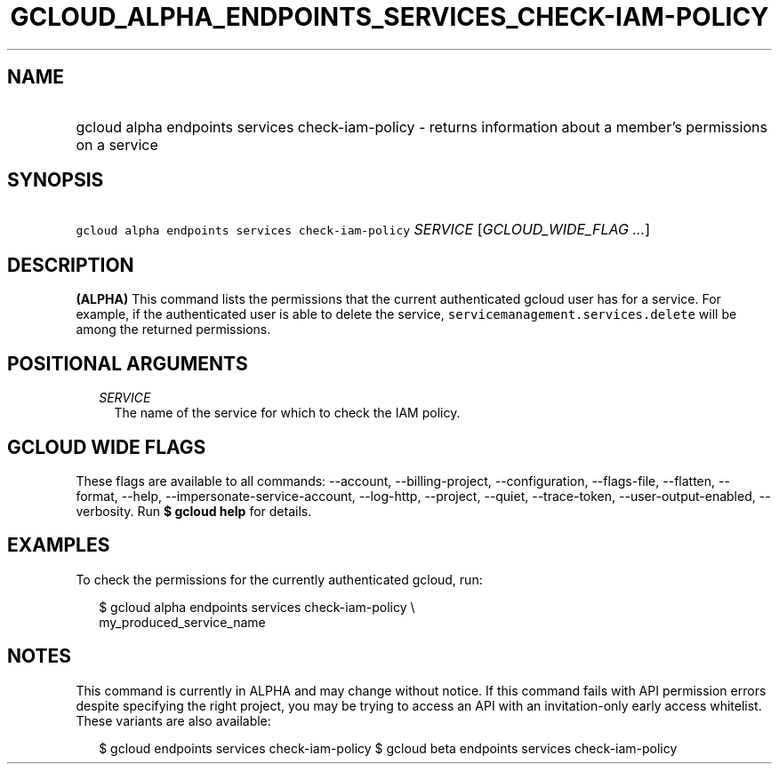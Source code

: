 
.TH "GCLOUD_ALPHA_ENDPOINTS_SERVICES_CHECK\-IAM\-POLICY" 1



.SH "NAME"
.HP
gcloud alpha endpoints services check\-iam\-policy \- returns information about a member's permissions on a service



.SH "SYNOPSIS"
.HP
\f5gcloud alpha endpoints services check\-iam\-policy\fR \fISERVICE\fR [\fIGCLOUD_WIDE_FLAG\ ...\fR]



.SH "DESCRIPTION"

\fB(ALPHA)\fR This command lists the permissions that the current authenticated
gcloud user has for a service. For example, if the authenticated user is able to
delete the service, \f5servicemanagement.services.delete\fR will be among the
returned permissions.



.SH "POSITIONAL ARGUMENTS"

.RS 2m
.TP 2m
\fISERVICE\fR
The name of the service for which to check the IAM policy.


.RE
.sp

.SH "GCLOUD WIDE FLAGS"

These flags are available to all commands: \-\-account, \-\-billing\-project,
\-\-configuration, \-\-flags\-file, \-\-flatten, \-\-format, \-\-help,
\-\-impersonate\-service\-account, \-\-log\-http, \-\-project, \-\-quiet,
\-\-trace\-token, \-\-user\-output\-enabled, \-\-verbosity. Run \fB$ gcloud
help\fR for details.



.SH "EXAMPLES"

To check the permissions for the currently authenticated gcloud, run:

.RS 2m
$ gcloud alpha endpoints services check\-iam\-policy \e
    my_produced_service_name
.RE



.SH "NOTES"

This command is currently in ALPHA and may change without notice. If this
command fails with API permission errors despite specifying the right project,
you may be trying to access an API with an invitation\-only early access
whitelist. These variants are also available:

.RS 2m
$ gcloud endpoints services check\-iam\-policy
$ gcloud beta endpoints services check\-iam\-policy
.RE

